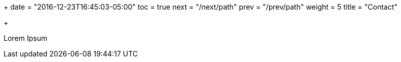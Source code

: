 +++
date = "2016-12-23T16:45:03-05:00"
toc = true
next = "/next/path"
prev = "/prev/path"
weight = 5
title = "Contact"

+++

Lorem Ipsum
